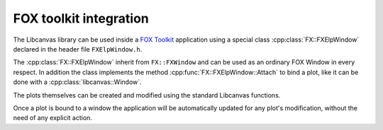 FOX toolkit integration
=======================

The Libcanvas library can be used inside a `FOX Toolkit <http://fox-toolkit.org/>`_ application using a special class :cpp:class:`FX::FXElpWindow` declared in the header file ``FXElpWindow.h``.

The :cpp:class:`FX::FXElpWindow` inherit from ``FX::FXWindow`` and can be used as an ordinary FOX Window in every respect.
In addition the class implements the method :cpp:func:`FX::FXElpWindow::Attach` to bind a plot, like it can be done with a :cpp:class:`libcanvas::Window`.

The plots themselves can be created and modified using the standard Libcanvas functions.

Once a plot is bound to a window the application will be automatically updated for any plot's modification, without the need of any explicit action.

.. cpp:class:: FX::FXElpWindow : public FX::FXWindow

  FOX toolkit class used to display one or more Libcanvas plots.

  .. cpp:function:: FX::FXElpWindow(FX::FXComposite* p, const char *plot_layout = nullptr, FXuint opts=FRAME_NORMAL, FXint x=0, FXint y=0, FXint w=0, FXint h=0)

    Ordinary FOX constructor with the addition of ``plot_layout`` used to subdivide the windows in multiple plotting slots.

  .. cpp:function:: int Attach(libcanvas::Plot& p, const char* slot_str)

    Act like the method :cpp:class:`libcanvas::Window` of the :cpp:class:`libcanvas::Window` class to bind a plot to a given slot.

  .. cpp:function:: void SlotRefresh(unsigned index)

    Act like the :cpp:class:`libcanvas::Window`'s method of the same name.

  .. cpp:function:: void Wait()

    Act like the :cpp:class:`libcanvas::Window`'s method of the same name.
    Normally not needed in classic FOX applications.

